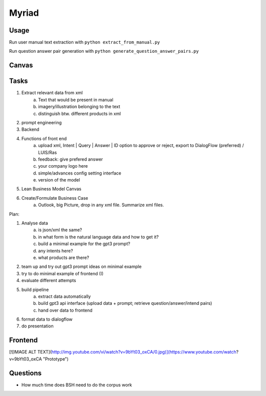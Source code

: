 
Myriad
=============

Usage
------------

Run user manual text extraction with ``python extract_from_manual.py``

Run question answer pair generation with ``python generate_question_answer_pairs.py``


Canvas
------------

.. image:: doc/lean-canvas.png
    :width: 1610
    :align: center
    :height: 871

Tasks
----


1. Extract relevant data from xml
    a. Text that would be present in manual
    b. imagery/illustration belonging to the text
    c. distinguish btw. different products in xml
2. prompt engineering
3. Backend
4. Functions of front end
    a. upload xml, Intent | Query | Answer | ID option to approve or reject, export to DialogFlow (preferred) / LUIS/Ras
    b. feedback: give prefered answer
    c. your company logo here
    d. simple/advances config setting interface
    e. version of the model
5. Lean Business Model Canvas
6. Create/Formulate Business Case
    a. Outlook, big Picture, drop in any xml file. Summarize xml files.


Plan:

1. Analyse data
    a. is json/xml the same?
    b. in what form is the natural language data and how to get it?
    c. build a minimal example for the gpt3 prompt?
    d. any intents here?
    e. what products are there?
2. team up and try out gpt3 prompt ideas on minimal example
3. try to do minimal example of frontend (I)
4. evaluate different attempts
5. build pipeline
    a. extract data automatically
    b. build gpt3 api interface (upload data + prompt; retrieve question/answer/intend pairs)
    c. hand over data to frontend
6. format data to dialogflow
7. do presentation

Frontend
--------
[![IMAGE ALT TEXT](http://img.youtube.com/vi/watch?v=9bYt03_oxCA/0.jpg)](https://www.youtube.com/watch?v=9bYt03_oxCA "Prototype")

Questions
---------
- How much time does BSH need to do the corpus work
